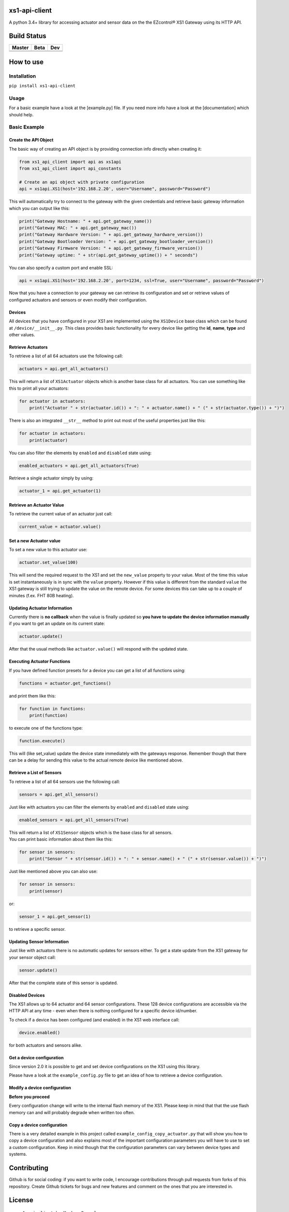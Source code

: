 .. |pypi_version| image:: https://badge.fury.io/py/xs1-api-client.svg
    :target: https://badge.fury.io/py/xs1-api-client

xs1-api-client |pypi_version|
=============================

A python 3.4+ library for accessing actuator and sensor data on the the
EZcontrol® XS1 Gateway using its HTTP API.

Build Status
============

.. |build_master| image:: https://travis-ci.org/markusressel/xs1-api-client.svg?branch=master
    :target: https://travis-ci.org/markusressel/xs1-api-client/branches
    
.. |build_beta| image:: https://travis-ci.org/markusressel/xs1-api-client.svg?branch=beta
    :target: https://travis-ci.org/markusressel/xs1-api-client/branches
    
.. |build_dev| image:: https://travis-ci.org/markusressel/xs1-api-client.svg?branch=dev
    :target: https://travis-ci.org/markusressel/xs1-api-client/branches
    
    
.. |codebeat_master| image:: https://codebeat.co/badges/f11a5607-2193-4e86-b924-fc4b1698ec8f
    :target: https://codebeat.co/projects/github-com-markusressel-xs1-api-client-master
    
.. |codebeat_beta| image:: https://codebeat.co/badges/913b9f89-1ab4-4865-b472-ca2fbeb53388
    :target: https://codebeat.co/projects/github-com-markusressel-xs1-api-client-beta
    
.. |codebeat_dev| image:: https://codebeat.co/badges/dc91633f-bf08-4314-8da4-31cae22a8706
    :target: https://codebeat.co/projects/github-com-markusressel-xs1-api-client-dev
    
+--------------------+------------------+-----------------+
| Master             | Beta             | Dev             |
+====================+==================+=================+
| |build_master|     | |build_beta|     | |build_dev|     |
+--------------------+------------------+-----------------+
| |codebeat_master|  | |codebeat_beta|  | |codebeat_dev|  |
+--------------------+------------------+-----------------+


How to use
==========

Installation
------------

``pip install xs1-api-client``

Usage
-----

For a basic example have a look at the [example.py] file. If you need
more info have a look at the [documentation] which should help.

Basic Example
-------------

Create the API Object
~~~~~~~~~~~~~~~~~~~~~

The basic way of creating an API object is by providing connection info
directly when creating it:

.. code-block:: python

    from xs1_api_client import api as xs1api
    from xs1_api_client import api_constants

    # Create an api object with private configuration
    api = xs1api.XS1(host='192.168.2.20', user="Username", password="Password")

This will automatically try to connect to the gateway with the given credentials and retrieve basic
gateway information which you can output like this:

.. code-block:: python

    print("Gateway Hostname: " + api.get_gateway_name())
    print("Gateway MAC: " + api.get_gateway_mac())
    print("Gateway Hardware Version: " + api.get_gateway_hardware_version())
    print("Gateway Bootloader Version: " + api.get_gateway_bootloader_version())
    print("Gateway Firmware Version: " + api.get_gateway_firmware_version())
    print("Gateway uptime: " + str(api.get_gateway_uptime()) + " seconds")

You can also specify a custom port and enable SSL:

.. code-block:: python

    api = xs1api.XS1(host='192.168.2.20', port=1234, ssl=True, user="Username", password="Password")

Now that you have a connection to your gateway we can retrieve its
configuration and set or retrieve values of configured actuators and sensors or even modify their configuration.

Devices
~~~~~~~

All devices that you have configured in your XS1 are implemented using
the ``XS1Device`` base class which can be found at ``/device/__init__.py``.
This class provides basic functionality for every device like getting
the **id**, **name**, **type** and other values.

Retrieve Actuators
~~~~~~~~~~~~~~~~~~

To retrieve a list of all 64 actuators use the following call:

.. code-block:: python

    actuators = api.get_all_actuators()

This will return a list of ``XS1Actuator`` objects which is another base
class for all actuators. You can use something like this to print all
your actuators:

.. code-block:: python

    for actuator in actuators:
        print("Actuator " + str(actuator.id()) + ": " + actuator.name() + " (" + str(actuator.type()) + ")")

There is also an integrated ``__str__`` method to print out most of the useful properties just like this:

.. code-block:: python

    for actuator in actuators:
        print(actuator)

You can also filter the elements by ``enabled`` and ``disabled`` state using:

.. code-block:: python

    enabled_actuators = api.get_all_actuators(True)

Retrieve a single actuator simply by using:

.. code-block:: python

    actuator_1 = api.get_actuator(1)

Retrieve an Actuator Value
~~~~~~~~~~~~~~~~~~~~~~~~~~

To retrieve the current value of an actuator just call:

.. code-block:: python

    current_value = actuator.value()

Set a new Actuator value
~~~~~~~~~~~~~~~~~~~~~~~~

To set a new value to this actuator use:

.. code-block:: python

    actuator.set_value(100)

This will send the required request to the XS1 and set the ``new_value``
property to your value. Most of the time this value is set
instantaneously is in sync with the ``value`` property. However if this
value is different from the standard ``value`` the XS1 gateway is still
trying to update the value on the remote device. For some devices this
can take up to a couple of minutes (f.ex. FHT 80B heating).

Updating Actuator Information
~~~~~~~~~~~~~~~~~~~~~~~~~~~~~

Currently there is **no callback** when the value is finally updated so
**you have to update the device information manually** if you want to
get an update on its current state:

.. code-block:: python

    actuator.update()

After that the usual methods like ``actuator.value()`` will respond with
the updated state.

Executing Actuator Functions
~~~~~~~~~~~~~~~~~~~~~~~~~~~~

If you have defined function presets for a device you can get a list of
all functions using:

.. code-block:: python

    functions = actuator.get_functions()

and print them like this:

.. code-block:: python

    for function in functions:
        print(function)

to execute one of the functions type:

.. code-block:: python

    function.execute()

This will (like set\_value) update the device state immediately with the
gateways response. Remember though that there can be a delay for sending
this value to the actual remote device like mentioned above.

Retrieve a List of Sensors
~~~~~~~~~~~~~~~~~~~~~~~~~~

To retrieve a list of all 64 sensors use the following call:

.. code-block:: python

    sensors = api.get_all_sensors()

Just like with actuators you can filter the elements by ``enabled`` and ``disabled`` state using:

.. code-block:: python

    enabled_sensors = api.get_all_sensors(True)

| This will return a list of ``XS1Sensor`` objects which is the base
  class for all sensors.
| You can print basic information about them like this:

.. code-block:: python

    for sensor in sensors:
        print("Sensor " + str(sensor.id()) + ": " + sensor.name() + " (" + str(sensor.value()) + ")")

Just like mentioned above you can also use:

.. code-block:: python

    for sensor in sensors:
        print(sensor)

or:

.. code-block:: python

    sensor_1 = api.get_sensor(1)

to retrieve a specific sensor.

Updating Sensor Information
~~~~~~~~~~~~~~~~~~~~~~~~~~~

Just like with actuators there is no automatic updates for sensors
either. To get a state update from the XS1 gateway for your sensor
object call:

.. code-block:: python

    sensor.update()

After that the complete state of this sensor is updated.

Disabled Devices
~~~~~~~~~~~~~~~~

The XS1 allows up to 64 actuator and 64 sensor configurations. These 128
device configurations are accessible via the HTTP API at any time - even
when there is nothing configured for a specific device id/number.

To check if a device has been configured (and enabled) in the XS1 web interface call:

.. code-block:: python

    device.enabled()

for both actuators and sensors alike.

Get a device configuration
~~~~~~~~~~~~~~~~~~~~~~~~~~

Since version 2.0 it is possible to get and set device configurations on the XS1 using this library.

Please have a look at the ``example_config.py`` file to get an idea of how to retrieve a device configuration.

Modify a device configuration
~~~~~~~~~~~~~~~~~~~~~~~~~~~~~

**Before you proceed**

Every configuration change will write to the internal flash memory of the XS1.
Please keep in mind that that the use flash memory can and will probably degrade when written too often.

Copy a device configuration
~~~~~~~~~~~~~~~~~~~~~~~~~~~

There is a very detailed example in this project called ``example_config_copy_actuator.py`` that will show you
how to copy a device configuration and also explains most of the important configuration parameters you will have
to use to set a custom configuration. Keep in mind though that the configuration parameters can vary between device
types and systems.


Contributing
============

Github is for social coding: if you want to write code, I encourage contributions through pull requests from forks 
of this repository. Create Github tickets for bugs and new features and comment on the ones that you are interested in.

License
=======

::

    xs1-api-client by Markus Ressel
    Copyright (C) 2017  Markus Ressel

    This program is free software: you can redistribute it and/or modify
    it under the terms of the GNU General Public License as published by
    the Free Software Foundation, either version 3 of the License, or
    (at your option) any later version.

    This program is distributed in the hope that it will be useful,
    but WITHOUT ANY WARRANTY; without even the implied warranty of
    MERCHANTABILITY or FITNESS FOR A PARTICULAR PURPOSE.  See the
    GNU General Public License for more details.

    You should have received a copy of the GNU General Public License
    along with this program.  If not, see <http://www.gnu.org/licenses/>.


